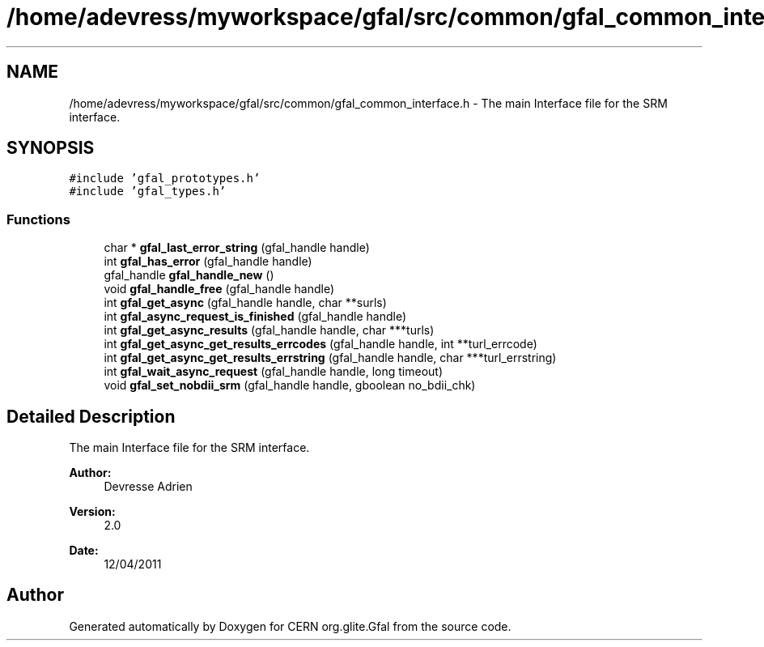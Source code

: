 .TH "/home/adevress/myworkspace/gfal/src/common/gfal_common_interface.h" 3 "23 Aug 2011" "Version 1.90" "CERN org.glite.Gfal" \" -*- nroff -*-
.ad l
.nh
.SH NAME
/home/adevress/myworkspace/gfal/src/common/gfal_common_interface.h \- The main Interface file for the SRM interface. 
.SH SYNOPSIS
.br
.PP
\fC#include 'gfal_prototypes.h'\fP
.br
\fC#include 'gfal_types.h'\fP
.br

.SS "Functions"

.in +1c
.ti -1c
.RI "char * \fBgfal_last_error_string\fP (gfal_handle handle)"
.br
.ti -1c
.RI "int \fBgfal_has_error\fP (gfal_handle handle)"
.br
.ti -1c
.RI "gfal_handle \fBgfal_handle_new\fP ()"
.br
.ti -1c
.RI "void \fBgfal_handle_free\fP (gfal_handle handle)"
.br
.ti -1c
.RI "int \fBgfal_get_async\fP (gfal_handle handle, char **surls)"
.br
.ti -1c
.RI "int \fBgfal_async_request_is_finished\fP (gfal_handle handle)"
.br
.ti -1c
.RI "int \fBgfal_get_async_results\fP (gfal_handle handle, char ***turls)"
.br
.ti -1c
.RI "int \fBgfal_get_async_get_results_errcodes\fP (gfal_handle handle, int **turl_errcode)"
.br
.ti -1c
.RI "int \fBgfal_get_async_get_results_errstring\fP (gfal_handle handle, char ***turl_errstring)"
.br
.ti -1c
.RI "int \fBgfal_wait_async_request\fP (gfal_handle handle, long timeout)"
.br
.ti -1c
.RI "void \fBgfal_set_nobdii_srm\fP (gfal_handle handle, gboolean no_bdii_chk)"
.br
.in -1c
.SH "Detailed Description"
.PP 
The main Interface file for the SRM interface. 

\fBAuthor:\fP
.RS 4
Devresse Adrien 
.RE
.PP
\fBVersion:\fP
.RS 4
2.0 
.RE
.PP
\fBDate:\fP
.RS 4
12/04/2011 
.RE
.PP

.SH "Author"
.PP 
Generated automatically by Doxygen for CERN org.glite.Gfal from the source code.

